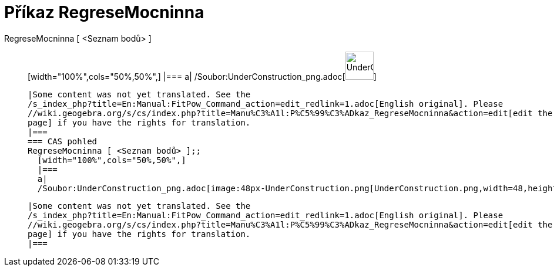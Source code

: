 = Příkaz RegreseMocninna
:page-en: commands/FitPow_Command
ifdef::env-github[:imagesdir: /cs/modules/ROOT/assets/images]

RegreseMocninna [ <Seznam bodů> ]::
  [width="100%",cols="50%,50%",]
  |===
  a|
  /Soubor:UnderConstruction_png.adoc[image:48px-UnderConstruction.png[UnderConstruction.png,width=48,height=48]]

  |Some content was not yet translated. See the
  /s_index_php?title=En:Manual:FitPow_Command_action=edit_redlink=1.adoc[English original]. Please
  //wiki.geogebra.org/s/cs/index.php?title=Manu%C3%A1l:P%C5%99%C3%ADkaz_RegreseMocninna&action=edit[edit the manual
  page] if you have the rights for translation.
  |===
  === CAS pohled
  RegreseMocninna [ <Seznam bodů> ];;
    [width="100%",cols="50%,50%",]
    |===
    a|
    /Soubor:UnderConstruction_png.adoc[image:48px-UnderConstruction.png[UnderConstruction.png,width=48,height=48]]

    |Some content was not yet translated. See the
    /s_index_php?title=En:Manual:FitPow_Command_action=edit_redlink=1.adoc[English original]. Please
    //wiki.geogebra.org/s/cs/index.php?title=Manu%C3%A1l:P%C5%99%C3%ADkaz_RegreseMocninna&action=edit[edit the manual
    page] if you have the rights for translation.
    |===
